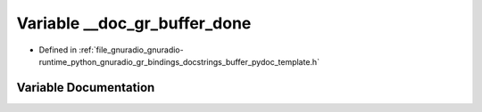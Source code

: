 .. _exhale_variable_buffer__pydoc__template_8h_1a4b1ca5d80704bb31940aa0267d49d82d:

Variable __doc_gr_buffer_done
=============================

- Defined in :ref:`file_gnuradio_gnuradio-runtime_python_gnuradio_gr_bindings_docstrings_buffer_pydoc_template.h`


Variable Documentation
----------------------


.. doxygenvariable:: __doc_gr_buffer_done
   :project: gnuradio